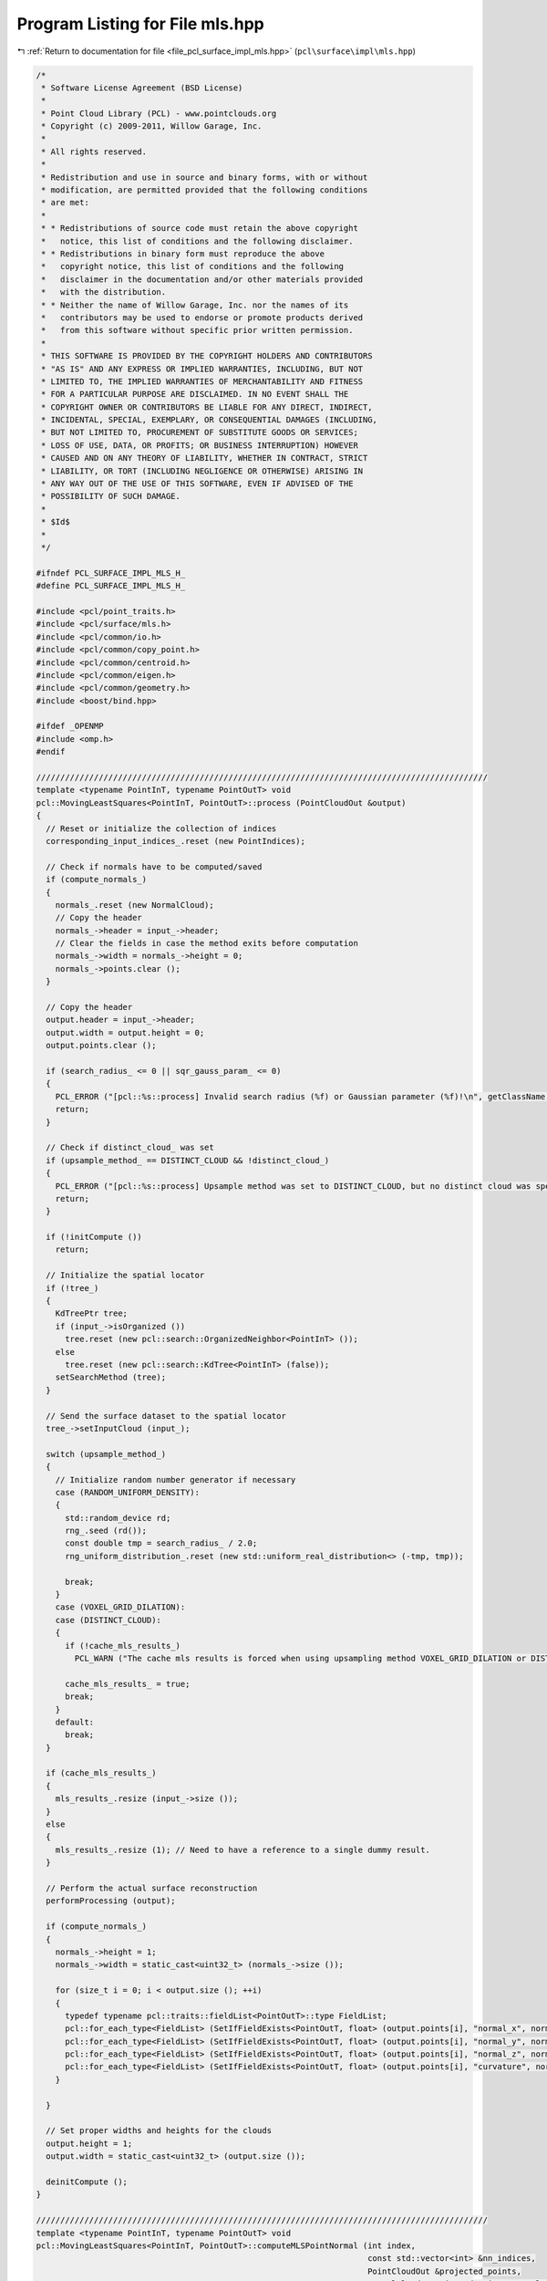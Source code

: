 
.. _program_listing_file_pcl_surface_impl_mls.hpp:

Program Listing for File mls.hpp
================================

|exhale_lsh| :ref:`Return to documentation for file <file_pcl_surface_impl_mls.hpp>` (``pcl\surface\impl\mls.hpp``)

.. |exhale_lsh| unicode:: U+021B0 .. UPWARDS ARROW WITH TIP LEFTWARDS

.. code-block:: cpp

   /*
    * Software License Agreement (BSD License)
    *
    * Point Cloud Library (PCL) - www.pointclouds.org
    * Copyright (c) 2009-2011, Willow Garage, Inc.
    *
    * All rights reserved.
    *
    * Redistribution and use in source and binary forms, with or without
    * modification, are permitted provided that the following conditions
    * are met:
    *
    * * Redistributions of source code must retain the above copyright
    *   notice, this list of conditions and the following disclaimer.
    * * Redistributions in binary form must reproduce the above
    *   copyright notice, this list of conditions and the following
    *   disclaimer in the documentation and/or other materials provided
    *   with the distribution.
    * * Neither the name of Willow Garage, Inc. nor the names of its
    *   contributors may be used to endorse or promote products derived
    *   from this software without specific prior written permission.
    *
    * THIS SOFTWARE IS PROVIDED BY THE COPYRIGHT HOLDERS AND CONTRIBUTORS
    * "AS IS" AND ANY EXPRESS OR IMPLIED WARRANTIES, INCLUDING, BUT NOT
    * LIMITED TO, THE IMPLIED WARRANTIES OF MERCHANTABILITY AND FITNESS
    * FOR A PARTICULAR PURPOSE ARE DISCLAIMED. IN NO EVENT SHALL THE
    * COPYRIGHT OWNER OR CONTRIBUTORS BE LIABLE FOR ANY DIRECT, INDIRECT,
    * INCIDENTAL, SPECIAL, EXEMPLARY, OR CONSEQUENTIAL DAMAGES (INCLUDING,
    * BUT NOT LIMITED TO, PROCUREMENT OF SUBSTITUTE GOODS OR SERVICES;
    * LOSS OF USE, DATA, OR PROFITS; OR BUSINESS INTERRUPTION) HOWEVER
    * CAUSED AND ON ANY THEORY OF LIABILITY, WHETHER IN CONTRACT, STRICT
    * LIABILITY, OR TORT (INCLUDING NEGLIGENCE OR OTHERWISE) ARISING IN
    * ANY WAY OUT OF THE USE OF THIS SOFTWARE, EVEN IF ADVISED OF THE
    * POSSIBILITY OF SUCH DAMAGE.
    *
    * $Id$
    *
    */
   
   #ifndef PCL_SURFACE_IMPL_MLS_H_
   #define PCL_SURFACE_IMPL_MLS_H_
   
   #include <pcl/point_traits.h>
   #include <pcl/surface/mls.h>
   #include <pcl/common/io.h>
   #include <pcl/common/copy_point.h>
   #include <pcl/common/centroid.h>
   #include <pcl/common/eigen.h>
   #include <pcl/common/geometry.h>
   #include <boost/bind.hpp>
   
   #ifdef _OPENMP
   #include <omp.h>
   #endif
   
   //////////////////////////////////////////////////////////////////////////////////////////////
   template <typename PointInT, typename PointOutT> void
   pcl::MovingLeastSquares<PointInT, PointOutT>::process (PointCloudOut &output)
   {
     // Reset or initialize the collection of indices
     corresponding_input_indices_.reset (new PointIndices);
   
     // Check if normals have to be computed/saved
     if (compute_normals_)
     {
       normals_.reset (new NormalCloud);
       // Copy the header
       normals_->header = input_->header;
       // Clear the fields in case the method exits before computation
       normals_->width = normals_->height = 0;
       normals_->points.clear ();
     }
   
     // Copy the header
     output.header = input_->header;
     output.width = output.height = 0;
     output.points.clear ();
   
     if (search_radius_ <= 0 || sqr_gauss_param_ <= 0)
     {
       PCL_ERROR ("[pcl::%s::process] Invalid search radius (%f) or Gaussian parameter (%f)!\n", getClassName ().c_str (), search_radius_, sqr_gauss_param_);
       return;
     }
   
     // Check if distinct_cloud_ was set
     if (upsample_method_ == DISTINCT_CLOUD && !distinct_cloud_)
     {
       PCL_ERROR ("[pcl::%s::process] Upsample method was set to DISTINCT_CLOUD, but no distinct cloud was specified.\n", getClassName ().c_str ());
       return;
     }
   
     if (!initCompute ())
       return;
   
     // Initialize the spatial locator
     if (!tree_)
     {
       KdTreePtr tree;
       if (input_->isOrganized ())
         tree.reset (new pcl::search::OrganizedNeighbor<PointInT> ());
       else
         tree.reset (new pcl::search::KdTree<PointInT> (false));
       setSearchMethod (tree);
     }
   
     // Send the surface dataset to the spatial locator
     tree_->setInputCloud (input_);
   
     switch (upsample_method_)
     {
       // Initialize random number generator if necessary
       case (RANDOM_UNIFORM_DENSITY):
       {
         std::random_device rd;
         rng_.seed (rd());
         const double tmp = search_radius_ / 2.0;
         rng_uniform_distribution_.reset (new std::uniform_real_distribution<> (-tmp, tmp));
   
         break;
       }
       case (VOXEL_GRID_DILATION):
       case (DISTINCT_CLOUD):
       {
         if (!cache_mls_results_)
           PCL_WARN ("The cache mls results is forced when using upsampling method VOXEL_GRID_DILATION or DISTINCT_CLOUD.\n");
   
         cache_mls_results_ = true;
         break;
       }
       default:
         break;
     }
   
     if (cache_mls_results_)
     {
       mls_results_.resize (input_->size ());
     }
     else
     {
       mls_results_.resize (1); // Need to have a reference to a single dummy result.
     }
   
     // Perform the actual surface reconstruction
     performProcessing (output);
   
     if (compute_normals_)
     {
       normals_->height = 1;
       normals_->width = static_cast<uint32_t> (normals_->size ());
   
       for (size_t i = 0; i < output.size (); ++i)
       {
         typedef typename pcl::traits::fieldList<PointOutT>::type FieldList;
         pcl::for_each_type<FieldList> (SetIfFieldExists<PointOutT, float> (output.points[i], "normal_x", normals_->points[i].normal_x));
         pcl::for_each_type<FieldList> (SetIfFieldExists<PointOutT, float> (output.points[i], "normal_y", normals_->points[i].normal_y));
         pcl::for_each_type<FieldList> (SetIfFieldExists<PointOutT, float> (output.points[i], "normal_z", normals_->points[i].normal_z));
         pcl::for_each_type<FieldList> (SetIfFieldExists<PointOutT, float> (output.points[i], "curvature", normals_->points[i].curvature));
       }
   
     }
   
     // Set proper widths and heights for the clouds
     output.height = 1;
     output.width = static_cast<uint32_t> (output.size ());
   
     deinitCompute ();
   }
   
   //////////////////////////////////////////////////////////////////////////////////////////////
   template <typename PointInT, typename PointOutT> void
   pcl::MovingLeastSquares<PointInT, PointOutT>::computeMLSPointNormal (int index,
                                                                        const std::vector<int> &nn_indices,
                                                                        PointCloudOut &projected_points,
                                                                        NormalCloud &projected_points_normals,
                                                                        PointIndices &corresponding_input_indices,
                                                                        MLSResult &mls_result) const
   {
     // Note: this method is const because it needs to be thread-safe
     //       (MovingLeastSquaresOMP calls it from multiple threads)
   
     mls_result.computeMLSSurface<PointInT> (*input_, index, nn_indices, search_radius_, order_);
   
     switch (upsample_method_)
     {
       case (NONE):
       {
         const MLSResult::MLSProjectionResults proj = mls_result.projectQueryPoint (projection_method_, nr_coeff_);
         addProjectedPointNormal (index, proj.point, proj.normal, mls_result.curvature, projected_points, projected_points_normals, corresponding_input_indices);
         break;
       }
   
       case (SAMPLE_LOCAL_PLANE):
       {
         // Uniformly sample a circle around the query point using the radius and step parameters
         for (float u_disp = -static_cast<float> (upsampling_radius_); u_disp <= upsampling_radius_; u_disp += static_cast<float> (upsampling_step_))
           for (float v_disp = -static_cast<float> (upsampling_radius_); v_disp <= upsampling_radius_; v_disp += static_cast<float> (upsampling_step_))
             if (u_disp * u_disp + v_disp * v_disp < upsampling_radius_ * upsampling_radius_)
             {
               MLSResult::MLSProjectionResults proj = mls_result.projectPointSimpleToPolynomialSurface (u_disp, v_disp);
               addProjectedPointNormal (index, proj.point, proj.normal, mls_result.curvature, projected_points, projected_points_normals, corresponding_input_indices);
             }
         break;
       }
   
       case (RANDOM_UNIFORM_DENSITY):
       {
         // Compute the local point density and add more samples if necessary
         const int num_points_to_add = static_cast<int> (floor (desired_num_points_in_radius_ / 2.0 / static_cast<double> (nn_indices.size ())));
   
         // Just add the query point, because the density is good
         if (num_points_to_add <= 0)
         {
           // Just add the current point
           const MLSResult::MLSProjectionResults proj = mls_result.projectQueryPoint (projection_method_, nr_coeff_);
           addProjectedPointNormal (index, proj.point, proj.normal, mls_result.curvature, projected_points, projected_points_normals, corresponding_input_indices);
         }
         else
         {
           // Sample the local plane
           for (int num_added = 0; num_added < num_points_to_add;)
           {
             const double u = (*rng_uniform_distribution_) (rng_);
             const double v = (*rng_uniform_distribution_) (rng_);
   
             // Check if inside circle; if not, try another coin flip
             if (u * u + v * v > search_radius_ * search_radius_ / 4)
               continue;
   
             MLSResult::MLSProjectionResults proj;
             if (order_ > 1 && mls_result.num_neighbors >= 5 * nr_coeff_)
               proj = mls_result.projectPointSimpleToPolynomialSurface (u, v);
             else
               proj = mls_result.projectPointToMLSPlane (u, v);
   
             addProjectedPointNormal (index, proj.point, proj.normal, mls_result.curvature, projected_points, projected_points_normals, corresponding_input_indices);
   
             num_added++;
           }
         }
         break;
       }
   
       default:
         break;
     }
   }
   
   template <typename PointInT, typename PointOutT> void
   pcl::MovingLeastSquares<PointInT, PointOutT>::addProjectedPointNormal (int index,
                                                                          const Eigen::Vector3d &point,
                                                                          const Eigen::Vector3d &normal,
                                                                          double curvature,
                                                                          PointCloudOut &projected_points,
                                                                          NormalCloud &projected_points_normals,
                                                                          PointIndices &corresponding_input_indices) const
   {
     PointOutT aux;
     aux.x = static_cast<float> (point[0]);
     aux.y = static_cast<float> (point[1]);
     aux.z = static_cast<float> (point[2]);
   
     // Copy additional point information if available
     copyMissingFields (input_->points[index], aux);
   
     projected_points.push_back (aux);
     corresponding_input_indices.indices.push_back (index);
   
     if (compute_normals_)
     {
       pcl::Normal aux_normal;
       aux_normal.normal_x = static_cast<float> (normal[0]);
       aux_normal.normal_y = static_cast<float> (normal[1]);
       aux_normal.normal_z = static_cast<float> (normal[2]);
       aux_normal.curvature = curvature;
       projected_points_normals.push_back (aux_normal);
     }
   }
   
   //////////////////////////////////////////////////////////////////////////////////////////////
   template <typename PointInT, typename PointOutT> void
   pcl::MovingLeastSquares<PointInT, PointOutT>::performProcessing (PointCloudOut &output)
   {
     // Compute the number of coefficients
     nr_coeff_ = (order_ + 1) * (order_ + 2) / 2;
   
   #ifdef _OPENMP
     // (Maximum) number of threads
     const unsigned int threads = threads_ == 0 ? 1 : threads_;
     // Create temporaries for each thread in order to avoid synchronization
     typename PointCloudOut::CloudVectorType projected_points (threads);
     typename NormalCloud::CloudVectorType projected_points_normals (threads);
     std::vector<PointIndices> corresponding_input_indices (threads);
   #endif
   
     // For all points
   #ifdef _OPENMP
   #pragma omp parallel for schedule (dynamic,1000) num_threads (threads)
   #endif
     for (int cp = 0; cp < static_cast<int> (indices_->size ()); ++cp)
     {
       // Allocate enough space to hold the results of nearest neighbor searches
       // \note resize is irrelevant for a radiusSearch ().
       std::vector<int> nn_indices;
       std::vector<float> nn_sqr_dists;
   
       // Get the initial estimates of point positions and their neighborhoods
       if (searchForNeighbors ((*indices_)[cp], nn_indices, nn_sqr_dists))
       {
         // Check the number of nearest neighbors for normal estimation (and later for polynomial fit as well)
         if (nn_indices.size () >= 3)
         {
           // This thread's ID (range 0 to threads-1)
   #ifdef _OPENMP
           const int tn = omp_get_thread_num ();
           // Size of projected points before computeMLSPointNormal () adds points
           size_t pp_size = projected_points[tn].size ();
   #else
           PointCloudOut projected_points;
           NormalCloud projected_points_normals;
   #endif
   
           // Get a plane approximating the local surface's tangent and project point onto it
           const int index = (*indices_)[cp];
   
           size_t mls_result_index = 0;
           if (cache_mls_results_)
             mls_result_index = index; // otherwise we give it a dummy location.
   
   #ifdef _OPENMP
           computeMLSPointNormal (index, nn_indices, projected_points[tn], projected_points_normals[tn], corresponding_input_indices[tn], mls_results_[mls_result_index]);
   
           // Copy all information from the input cloud to the output points (not doing any interpolation)
           for (size_t pp = pp_size; pp < projected_points[tn].size (); ++pp)
             copyMissingFields (input_->points[(*indices_)[cp]], projected_points[tn][pp]);
   #else
           computeMLSPointNormal (index, nn_indices, projected_points, projected_points_normals, *corresponding_input_indices_, mls_results_[mls_result_index]);
   
           // Append projected points to output
           output.insert (output.end (), projected_points.begin (), projected_points.end ());
           if (compute_normals_)
             normals_->insert (normals_->end (), projected_points_normals.begin (), projected_points_normals.end ());
   #endif
         }
       }
     }
   
   #ifdef _OPENMP
     // Combine all threads' results into the output vectors
     for (unsigned int tn = 0; tn < threads; ++tn)
     {
       output.insert (output.end (), projected_points[tn].begin (), projected_points[tn].end ());
       corresponding_input_indices_->indices.insert (corresponding_input_indices_->indices.end (),
                                                     corresponding_input_indices[tn].indices.begin (), corresponding_input_indices[tn].indices.end ());
       if (compute_normals_)
         normals_->insert (normals_->end (), projected_points_normals[tn].begin (), projected_points_normals[tn].end ());
     }
   #endif
   
     // Perform the distinct-cloud or voxel-grid upsampling
     performUpsampling (output);
   }
   
   //////////////////////////////////////////////////////////////////////////////////////////////
   template <typename PointInT, typename PointOutT> void
   pcl::MovingLeastSquares<PointInT, PointOutT>::performUpsampling (PointCloudOut &output)
   {
   
     if (upsample_method_ == DISTINCT_CLOUD)
     {
       corresponding_input_indices_.reset (new PointIndices);
       for (size_t dp_i = 0; dp_i < distinct_cloud_->size (); ++dp_i) // dp_i = distinct_point_i
       {
         // Distinct cloud may have nan points, skip them
         if (!std::isfinite (distinct_cloud_->points[dp_i].x))
           continue;
   
         // Get 3D position of point
         //Eigen::Vector3f pos = distinct_cloud_->points[dp_i].getVector3fMap ();
         std::vector<int> nn_indices;
         std::vector<float> nn_dists;
         tree_->nearestKSearch (distinct_cloud_->points[dp_i], 1, nn_indices, nn_dists);
         int input_index = nn_indices.front ();
   
         // If the closest point did not have a valid MLS fitting result
         // OR if it is too far away from the sampled point
         if (mls_results_[input_index].valid == false)
           continue;
   
         Eigen::Vector3d add_point = distinct_cloud_->points[dp_i].getVector3fMap ().template cast<double> ();
         MLSResult::MLSProjectionResults proj =  mls_results_[input_index].projectPoint (add_point, projection_method_,  5 * nr_coeff_);
         addProjectedPointNormal (input_index, proj.point, proj.normal, mls_results_[input_index].curvature, output, *normals_, *corresponding_input_indices_);
       }
     }
   
     // For the voxel grid upsampling method, generate the voxel grid and dilate it
     // Then, project the newly obtained points to the MLS surface
     if (upsample_method_ == VOXEL_GRID_DILATION)
     {
       corresponding_input_indices_.reset (new PointIndices);
   
       MLSVoxelGrid voxel_grid (input_, indices_, voxel_size_);
       for (int iteration = 0; iteration < dilation_iteration_num_; ++iteration)
         voxel_grid.dilate ();
   
       for (typename MLSVoxelGrid::HashMap::iterator m_it = voxel_grid.voxel_grid_.begin (); m_it != voxel_grid.voxel_grid_.end (); ++m_it)
       {
         // Get 3D position of point
         Eigen::Vector3f pos;
         voxel_grid.getPosition (m_it->first, pos);
   
         PointInT p;
         p.x = pos[0];
         p.y = pos[1];
         p.z = pos[2];
   
         std::vector<int> nn_indices;
         std::vector<float> nn_dists;
         tree_->nearestKSearch (p, 1, nn_indices, nn_dists);
         int input_index = nn_indices.front ();
   
         // If the closest point did not have a valid MLS fitting result
         // OR if it is too far away from the sampled point
         if (mls_results_[input_index].valid == false)
           continue;
   
         Eigen::Vector3d add_point = p.getVector3fMap ().template cast<double> ();
         MLSResult::MLSProjectionResults proj = mls_results_[input_index].projectPoint (add_point, projection_method_,  5 * nr_coeff_);
         addProjectedPointNormal (input_index, proj.point, proj.normal, mls_results_[input_index].curvature, output, *normals_, *corresponding_input_indices_);
       }
     }
   }
   
   //////////////////////////////////////////////////////////////////////////////////////////////
   pcl::MLSResult::MLSResult (const Eigen::Vector3d &a_query_point,
                              const Eigen::Vector3d &a_mean,
                              const Eigen::Vector3d &a_plane_normal,
                              const Eigen::Vector3d &a_u,
                              const Eigen::Vector3d &a_v,
                              const Eigen::VectorXd &a_c_vec,
                              const int a_num_neighbors,
                              const float a_curvature,
                              const int a_order) :
     query_point (a_query_point), mean (a_mean), plane_normal (a_plane_normal), u_axis (a_u), v_axis (a_v), c_vec (a_c_vec), num_neighbors (a_num_neighbors),
     curvature (a_curvature), order (a_order), valid (true)
   {}
   
   void
   pcl::MLSResult::getMLSCoordinates (const Eigen::Vector3d &pt, double &u, double &v, double &w) const
   {
     Eigen::Vector3d delta = pt - mean;
     u = delta.dot (u_axis);
     v = delta.dot (v_axis);
     w = delta.dot (plane_normal);
   }
   
   void
   pcl::MLSResult::getMLSCoordinates (const Eigen::Vector3d &pt, double &u, double &v) const
   {
     Eigen::Vector3d delta = pt - mean;
     u = delta.dot (u_axis);
     v = delta.dot (v_axis);
   }
   
   double
   pcl::MLSResult::getPolynomialValue (const double u, const double v) const
   {
     // Compute the polynomial's terms at the current point
     // Example for second order: z = a + b*y + c*y^2 + d*x + e*x*y + f*x^2
     int j = 0;
     double u_pow = 1;
     double result = 0;
     for (int ui = 0; ui <= order; ++ui)
     {
       double v_pow = 1;
       for (int vi = 0; vi <= order - ui; ++vi)
       {
         result += c_vec[j++] * u_pow * v_pow;
         v_pow *= v;
       }
       u_pow *= u;
     }
   
     return (result);
   }
   
   pcl::MLSResult::PolynomialPartialDerivative
   pcl::MLSResult::getPolynomialPartialDerivative (const double u, const double v) const
   {
     // Compute the displacement along the normal using the fitted polynomial
     // and compute the partial derivatives needed for estimating the normal
     PolynomialPartialDerivative d{};
     Eigen::VectorXd u_pow (order + 2), v_pow (order + 2);
     int j = 0;
   
     d.z = d.z_u = d.z_v = d.z_uu = d.z_vv = d.z_uv = 0;
     u_pow (0) = v_pow (0) = 1;
     for (int ui = 0; ui <= order; ++ui)
     {
       for (int vi = 0; vi <= order - ui; ++vi)
       {
         // Compute displacement along normal
         d.z += u_pow (ui) * v_pow (vi) * c_vec[j];
   
         // Compute partial derivatives
         if (ui >= 1)
           d.z_u += c_vec[j] * ui * u_pow (ui - 1) * v_pow (vi);
   
         if (vi >= 1)
           d.z_v += c_vec[j] * vi * u_pow (ui) * v_pow (vi - 1);
   
         if (ui >= 1 && vi >= 1)
           d.z_uv += c_vec[j] * ui * u_pow (ui - 1) * vi * v_pow (vi - 1);
   
         if (ui >= 2)
           d.z_uu += c_vec[j] * ui * (ui - 1) * u_pow (ui - 2) * v_pow (vi);
   
         if (vi >= 2)
           d.z_vv += c_vec[j] * vi * (vi - 1) * u_pow (ui) * v_pow (vi - 2);
   
         if (ui == 0)
           v_pow (vi + 1) = v_pow (vi) * v;
   
         ++j;
       }
       u_pow (ui + 1) = u_pow (ui) * u;
     }
   
     return (d);
   }
   
   Eigen::Vector2f
   pcl::MLSResult::calculatePrincipleCurvatures (const double u, const double v) const
   {
     Eigen::Vector2f k (1e-5, 1e-5);
   
     // Note: this use the Monge Patch to derive the Gaussian curvature and Mean Curvature found here http://mathworld.wolfram.com/MongePatch.html
     // Then:
     //      k1 = H + sqrt(H^2 - K)
     //      k1 = H - sqrt(H^2 - K)
     if (order > 1 && c_vec.size () >= (order + 1) * (order + 2) / 2 && std::isfinite (c_vec[0]))
     {
       const PolynomialPartialDerivative d = getPolynomialPartialDerivative (u, v);
       const double Z = 1 + d.z_u * d.z_u + d.z_v * d.z_v;
       const double Zlen = std::sqrt (Z);
       const double K = (d.z_uu * d.z_vv - d.z_uv * d.z_uv) / (Z * Z);
       const double H = ((1.0 + d.z_v * d.z_v) * d.z_uu - 2.0 * d.z_u * d.z_v * d.z_uv + (1.0 + d.z_u * d.z_u) * d.z_vv) / (2.0 * Zlen * Zlen * Zlen);
       const double disc2 = H * H - K;
       assert (disc2 >= 0.0);
       const double disc = std::sqrt (disc2);
       k[0] = H + disc;
       k[1] = H - disc;
   
       if (std::abs (k[0]) > std::abs (k[1])) std::swap (k[0], k[1]);
     }
     else
     {
       PCL_ERROR ("No Polynomial fit data, unable to calculate the principle curvatures!\n");
     }
   
     return (k);
   }
   
   pcl::MLSResult::MLSProjectionResults
   pcl::MLSResult::projectPointOrthogonalToPolynomialSurface (const double u, const double v, const double w) const
   {
     double gu = u;
     double gv = v;
     double gw = 0;
   
     MLSProjectionResults result;
     result.normal = plane_normal;
     if (order > 1 && c_vec.size () >= (order + 1) * (order + 2) / 2 && std::isfinite (c_vec[0]))
     {
       PolynomialPartialDerivative d = getPolynomialPartialDerivative (gu, gv);
       gw = d.z;
       double err_total;
       const double dist1 = std::abs (gw - w);
       double dist2;
       do
       {
         double e1 = (gu - u) + d.z_u * gw - d.z_u * w;
         double e2 = (gv - v) + d.z_v * gw - d.z_v * w;
   
         const double F1u = 1 + d.z_uu * gw + d.z_u * d.z_u - d.z_uu * w;
         const double F1v = d.z_uv * gw + d.z_u * d.z_v - d.z_uv * w;
   
         const double F2u = d.z_uv * gw + d.z_v * d.z_u - d.z_uv * w;
         const double F2v = 1 + d.z_vv * gw + d.z_v * d.z_v - d.z_vv * w;
   
         Eigen::MatrixXd J (2, 2);
         J (0, 0) = F1u;
         J (0, 1) = F1v;
         J (1, 0) = F2u;
         J (1, 1) = F2v;
   
         Eigen::Vector2d err (e1, e2);
         Eigen::Vector2d update = J.inverse () * err;
         gu -= update (0);
         gv -= update (1);
   
         d = getPolynomialPartialDerivative (gu, gv);
         gw = d.z;
         dist2 = std::sqrt ((gu - u) * (gu - u) + (gv - v) * (gv - v) + (gw - w) * (gw - w));
   
         err_total = std::sqrt (e1 * e1 + e2 * e2);
   
       } while (err_total > 1e-8 && dist2 < dist1);
   
       if (dist2 > dist1) // the optimization was diverging reset the coordinates for simple projection
       {
         gu = u;
         gv = v;
         d = getPolynomialPartialDerivative (u, v);
         gw = d.z;
       }
   
       result.u = gu;
       result.v = gv;
       result.normal -= (d.z_u * u_axis + d.z_v * v_axis);
       result.normal.normalize ();
     }
   
     result.point = mean + gu * u_axis + gv * v_axis + gw * plane_normal;
   
     return (result);
   }
   
   pcl::MLSResult::MLSProjectionResults
   pcl::MLSResult::projectPointToMLSPlane (const double u, const double v) const
   {
     MLSProjectionResults result;
     result.u = u;
     result.v = v;
     result.normal = plane_normal;
     result.point = mean + u * u_axis + v * v_axis;
   
     return (result);
   }
   
   pcl::MLSResult::MLSProjectionResults
   pcl::MLSResult::projectPointSimpleToPolynomialSurface (const double u, const double v) const
   {
     MLSProjectionResults result;
     double w = 0;
   
     result.u = u;
     result.v = v;
     result.normal = plane_normal;
   
     if (order > 1 && c_vec.size () >= (order + 1) * (order + 2) / 2 && std::isfinite (c_vec[0]))
     {
       const PolynomialPartialDerivative d = getPolynomialPartialDerivative (u, v);
       w = d.z;
       result.normal -= (d.z_u * u_axis + d.z_v * v_axis);
       result.normal.normalize ();
     }
   
     result.point = mean + u * u_axis + v * v_axis + w * plane_normal;
   
     return (result);
   }
   
   pcl::MLSResult::MLSProjectionResults
   pcl::MLSResult::projectPoint (const Eigen::Vector3d &pt, ProjectionMethod method, int required_neighbors) const
   {
     double u, v, w;
     getMLSCoordinates (pt, u, v, w);
   
     MLSResult::MLSProjectionResults proj;
     if (order > 1 && num_neighbors >= required_neighbors && std::isfinite (c_vec[0]) && method != NONE)
     {
       if (method == ORTHOGONAL)
         proj = projectPointOrthogonalToPolynomialSurface (u, v, w);
       else // SIMPLE
         proj = projectPointSimpleToPolynomialSurface (u, v);
     }
     else
     {
       proj = projectPointToMLSPlane (u, v);
     }
   
     return  (proj);
   }
   
   pcl::MLSResult::MLSProjectionResults
   pcl::MLSResult::projectQueryPoint (ProjectionMethod method, int required_neighbors) const
   {
     MLSResult::MLSProjectionResults proj;
     if (order > 1 && num_neighbors >= required_neighbors && std::isfinite (c_vec[0]) && method != NONE)
     {
       if (method == ORTHOGONAL)
       {
         double u, v, w;
         getMLSCoordinates (query_point, u, v, w);
         proj = projectPointOrthogonalToPolynomialSurface (u, v, w);
       }
       else // SIMPLE
       {
         // Projection onto MLS surface along Darboux normal to the height at (0,0)
         proj.point = mean + (c_vec[0] * plane_normal);
   
         // Compute tangent vectors using the partial derivates evaluated at (0,0) which is c_vec[order_+1] and c_vec[1]
         proj.normal = plane_normal - c_vec[order + 1] * u_axis - c_vec[1] * v_axis;
         proj.normal.normalize ();
       }
     }
     else
     {
       proj.normal = plane_normal;
       proj.point = mean;
     }
   
     return (proj);
   }
   
   template <typename PointT> void
   pcl::MLSResult::computeMLSSurface (const pcl::PointCloud<PointT> &cloud,
                                      int index,
                                      const std::vector<int> &nn_indices,
                                      double search_radius,
                                      int polynomial_order,
                                      boost::function<double(const double)> weight_func)
   {
     // Compute the plane coefficients
     EIGEN_ALIGN16 Eigen::Matrix3d covariance_matrix;
     Eigen::Vector4d xyz_centroid;
   
     // Estimate the XYZ centroid
     pcl::compute3DCentroid (cloud, nn_indices, xyz_centroid);
   
     // Compute the 3x3 covariance matrix
     pcl::computeCovarianceMatrix (cloud, nn_indices, xyz_centroid, covariance_matrix);
     EIGEN_ALIGN16 Eigen::Vector3d::Scalar eigen_value;
     EIGEN_ALIGN16 Eigen::Vector3d eigen_vector;
     Eigen::Vector4d model_coefficients (0, 0, 0, 0);
     pcl::eigen33 (covariance_matrix, eigen_value, eigen_vector);
     model_coefficients.head<3> ().matrix () = eigen_vector;
     model_coefficients[3] = -1 * model_coefficients.dot (xyz_centroid);
   
     query_point = cloud.points[index].getVector3fMap ().template cast<double> ();
   
     if (!std::isfinite(eigen_vector[0]) || !std::isfinite(eigen_vector[1]) || !std::isfinite(eigen_vector[2]))
     {
       // Invalid plane coefficients, this may happen if the input cloud is non-dense (it contains invalid points).
       // Keep the input point and stop here.
       valid = false;
       mean = query_point;
       return;
     }
   
     // Projected query point
     valid = true;
     const double distance = query_point.dot (model_coefficients.head<3> ()) + model_coefficients[3];
     mean = query_point - distance * model_coefficients.head<3> ();
   
     curvature = covariance_matrix.trace ();
     // Compute the curvature surface change
     if (curvature != 0)
       curvature = std::abs (eigen_value / curvature);
   
     // Get a copy of the plane normal easy access
     plane_normal = model_coefficients.head<3> ();
   
     // Local coordinate system (Darboux frame)
     v_axis = plane_normal.unitOrthogonal ();
     u_axis = plane_normal.cross (v_axis);
   
     // Perform polynomial fit to update point and normal
     ////////////////////////////////////////////////////
     num_neighbors = static_cast<int> (nn_indices.size ());
     order = polynomial_order;
     if (order > 1)
     {
       const int nr_coeff = (order + 1) * (order + 2) / 2;
   
       if (num_neighbors >= nr_coeff)
       {
         // Note: The max_sq_radius parameter is only used if weight_func was not defined
         double max_sq_radius = 1;
         if (weight_func.empty())
         {
           max_sq_radius = search_radius * search_radius;
           weight_func = boost::bind (&pcl::MLSResult::computeMLSWeight, this, _1, max_sq_radius);
         }
   
         // Allocate matrices and vectors to hold the data used for the polynomial fit
         Eigen::VectorXd weight_vec (num_neighbors);
         Eigen::MatrixXd P (nr_coeff, num_neighbors);
         Eigen::VectorXd f_vec (num_neighbors);
         Eigen::MatrixXd P_weight_Pt (nr_coeff, nr_coeff);
   
         // Update neighborhood, since point was projected, and computing relative
         // positions. Note updating only distances for the weights for speed
         std::vector<Eigen::Vector3d, Eigen::aligned_allocator<Eigen::Vector3d> > de_meaned (num_neighbors);
         for (size_t ni = 0; ni < static_cast<size_t>(num_neighbors); ++ni)
         {
           de_meaned[ni][0] = cloud.points[nn_indices[ni]].x - mean[0];
           de_meaned[ni][1] = cloud.points[nn_indices[ni]].y - mean[1];
           de_meaned[ni][2] = cloud.points[nn_indices[ni]].z - mean[2];
           weight_vec (ni) = weight_func (de_meaned[ni].dot (de_meaned[ni]));
         }
   
         // Go through neighbors, transform them in the local coordinate system,
         // save height and the evaluation of the polynome's terms
         for (size_t ni = 0; ni < static_cast<size_t>(num_neighbors); ++ni)
         {
           // Transforming coordinates
           const double u_coord = de_meaned[ni].dot(u_axis);
           const double v_coord = de_meaned[ni].dot(v_axis);
           f_vec (ni) = de_meaned[ni].dot (plane_normal);
   
           // Compute the polynomial's terms at the current point
           int j = 0;
           double u_pow = 1;
           for (int ui = 0; ui <= order; ++ui)
           {
             double v_pow = 1;
             for (int vi = 0; vi <= order - ui; ++vi)
             {
               P (j++, ni) = u_pow * v_pow;
               v_pow *= v_coord;
             }
             u_pow *= u_coord;
           }
         }
   
         // Computing coefficients
         const Eigen::MatrixXd P_weight = P * weight_vec.asDiagonal(); // size will be (nr_coeff_, nn_indices.size ());
         P_weight_Pt = P_weight * P.transpose ();
         c_vec = P_weight * f_vec;
         P_weight_Pt.llt ().solveInPlace (c_vec);
       }
     }
   }
   
   //////////////////////////////////////////////////////////////////////////////////////////////
   template <typename PointInT, typename PointOutT>
   pcl::MovingLeastSquares<PointInT, PointOutT>::MLSVoxelGrid::MLSVoxelGrid (PointCloudInConstPtr& cloud,
                                                                             IndicesPtr &indices,
                                                                             float voxel_size) :
     voxel_grid_ (), data_size_ (), voxel_size_ (voxel_size)
   {
     pcl::getMinMax3D (*cloud, *indices, bounding_min_, bounding_max_);
   
     Eigen::Vector4f bounding_box_size = bounding_max_ - bounding_min_;
     const double max_size = (std::max) ((std::max)(bounding_box_size.x (), bounding_box_size.y ()), bounding_box_size.z ());
     // Put initial cloud in voxel grid
     data_size_ = static_cast<uint64_t> (1.5 * max_size / voxel_size_);
     for (size_t i = 0; i < indices->size (); ++i)
       if (std::isfinite (cloud->points[(*indices)[i]].x))
       {
         Eigen::Vector3i pos;
         getCellIndex (cloud->points[(*indices)[i]].getVector3fMap (), pos);
   
         uint64_t index_1d;
         getIndexIn1D (pos, index_1d);
         Leaf leaf;
         voxel_grid_[index_1d] = leaf;
       }
   }
   
   //////////////////////////////////////////////////////////////////////////////////////////////
   template <typename PointInT, typename PointOutT> void
   pcl::MovingLeastSquares<PointInT, PointOutT>::MLSVoxelGrid::dilate ()
   {
     HashMap new_voxel_grid = voxel_grid_;
     for (typename MLSVoxelGrid::HashMap::iterator m_it = voxel_grid_.begin (); m_it != voxel_grid_.end (); ++m_it)
     {
       Eigen::Vector3i index;
       getIndexIn3D (m_it->first, index);
   
       // Now dilate all of its voxels
       for (int x = -1; x <= 1; ++x)
         for (int y = -1; y <= 1; ++y)
           for (int z = -1; z <= 1; ++z)
             if (x != 0 || y != 0 || z != 0)
             {
               Eigen::Vector3i new_index;
               new_index = index + Eigen::Vector3i (x, y, z);
   
               uint64_t index_1d;
               getIndexIn1D (new_index, index_1d);
               Leaf leaf;
               new_voxel_grid[index_1d] = leaf;
             }
     }
     voxel_grid_ = new_voxel_grid;
   }
   
   
   /////////////////////////////////////////////////////////////////////////////////////////////
   template <typename PointInT, typename PointOutT> void
   pcl::MovingLeastSquares<PointInT, PointOutT>::copyMissingFields (const PointInT &point_in,
                                                                    PointOutT &point_out) const
   {
     PointOutT temp = point_out;
     copyPoint (point_in, point_out);
     point_out.x = temp.x;
     point_out.y = temp.y;
     point_out.z = temp.z;
   }
   
   #define PCL_INSTANTIATE_MovingLeastSquares(T,OutT) template class PCL_EXPORTS pcl::MovingLeastSquares<T,OutT>;
   #define PCL_INSTANTIATE_MovingLeastSquaresOMP(T,OutT) template class PCL_EXPORTS pcl::MovingLeastSquaresOMP<T,OutT>;
   
   #endif    // PCL_SURFACE_IMPL_MLS_H_
